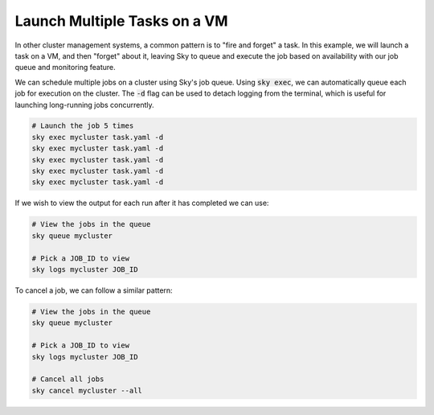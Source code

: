 Launch Multiple Tasks on a VM
=============================

In other cluster management systems, a common pattern is to "fire and forget" a task.
In this example, we will launch a task on a VM, and then "forget" about it, leaving Sky to queue and execute the job based on availability with our job queue and monitoring feature.

We can schedule multiple jobs on a cluster using Sky's job queue. Using :code:`sky exec`, we can automatically queue each job for execution on the cluster. The :code:`-d` flag can be used to detach logging
from the terminal, which is useful for launching long-running jobs concurrently.

.. code-block:: bash

   # Launch the job 5 times
   sky exec mycluster task.yaml -d
   sky exec mycluster task.yaml -d
   sky exec mycluster task.yaml -d
   sky exec mycluster task.yaml -d
   sky exec mycluster task.yaml -d

If we wish to view the output for each run after it has completed we can use:

.. code-block:: bash

   # View the jobs in the queue
   sky queue mycluster

   # Pick a JOB_ID to view
   sky logs mycluster JOB_ID

To cancel a job, we can follow a similar pattern:

.. code-block:: bash

   # View the jobs in the queue
   sky queue mycluster

   # Pick a JOB_ID to view
   sky logs mycluster JOB_ID

   # Cancel all jobs
   sky cancel mycluster --all
